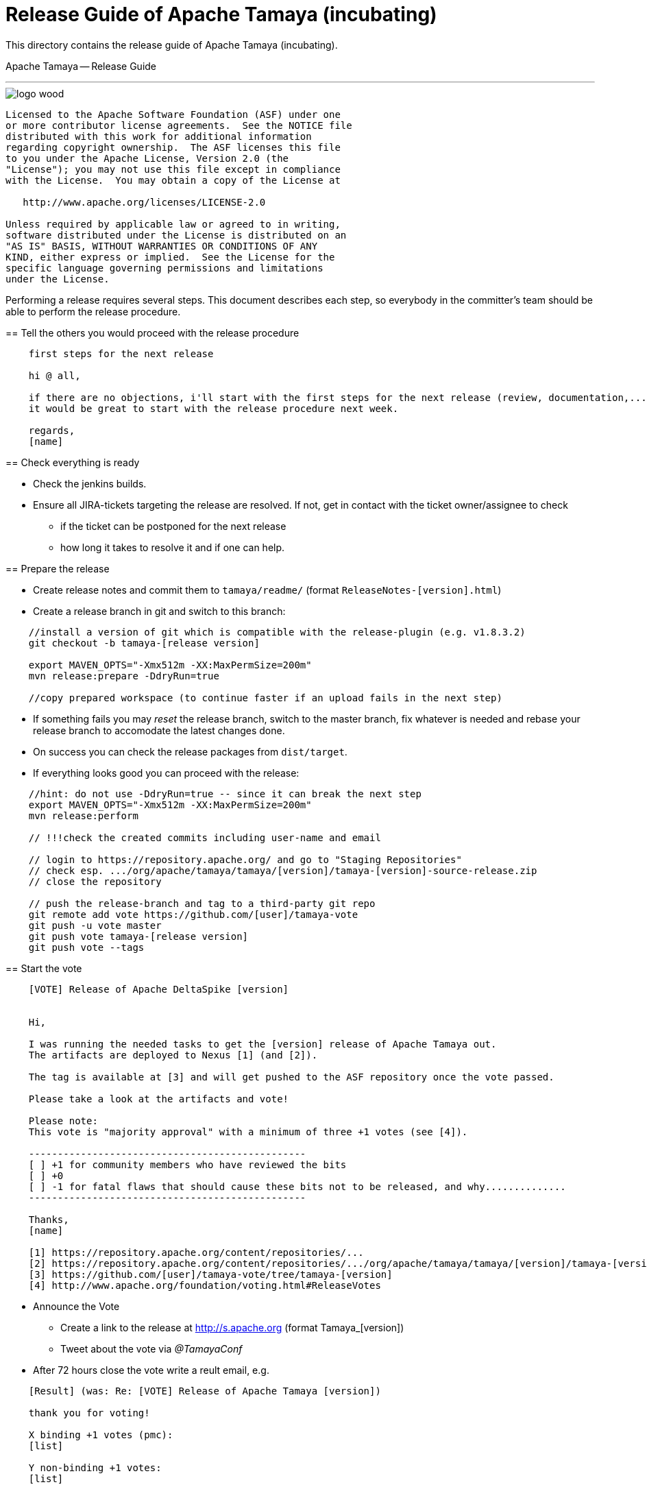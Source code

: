 # Release Guide of Apache Tamaya (incubating)

This directory contains the release guide of Apache Tamaya (incubating).
=======
Apache Tamaya -- Release Guide
==============================
:name: Tamaya
:title: Apache Tamaya Release Guide
:revnumber: 0.1-SNAPSHOT
:revremark: Incubator
:revdate: March 2016
:longversion: {revnumber} ({revremark}) {revdate}
:authorinitials: ATR
:author: Anatole Tresch
:email: <anatole@apache.org>
:source-highlighter: coderay
:website: http://tamaya.incubator.apache.org/
:toc:
:toc-placement: manual
:encoding: UTF-8
:numbered:
// Licensed to the Apache Software Foundation (ASF) under one
// or more contributor license agreements.  See the NOTICE file
// distributed with this work for additional information
// regarding copyright ownership.  The ASF licenses this file
// to you under the Apache License, Version 2.0 (the
// "License"); you may not use this file except in compliance
// with the License.  You may obtain a copy of the License at
//
//   http://www.apache.org/licenses/LICENSE-2.0
//
// Unless required by applicable law or agreed to in writing,
// software distributed under the License is distributed on an
// "AS IS" BASIS, WITHOUT WARRANTIES OR CONDITIONS OF ANY
// KIND, either express or implied.  See the License for the
// specific language governing permissions and limitations
// under the License.
'''

<<<

image::http://tamaya.incubator.apache.org/resources/images/logos/logo_wood.png[]

toc::[]

<<<
:numbered!:
-----------------------------------------------------------
Licensed to the Apache Software Foundation (ASF) under one
or more contributor license agreements.  See the NOTICE file
distributed with this work for additional information
regarding copyright ownership.  The ASF licenses this file
to you under the Apache License, Version 2.0 (the
"License"); you may not use this file except in compliance
with the License.  You may obtain a copy of the License at

   http://www.apache.org/licenses/LICENSE-2.0

Unless required by applicable law or agreed to in writing,
software distributed under the License is distributed on an
"AS IS" BASIS, WITHOUT WARRANTIES OR CONDITIONS OF ANY
KIND, either express or implied.  See the License for the
specific language governing permissions and limitations
under the License.
-----------------------------------------------------------

:numbered:


Performing a release requires several steps. This document describes each step, so everybody in the committer's
team should be able to perform the release procedure.


== Tell the others you would proceed with the release procedure

[listing,text]
----------------------------------------
    first steps for the next release

    hi @ all,

    if there are no objections, i'll start with the first steps for the next release (review, documentation,...).
    it would be great to start with the release procedure next week.

    regards,
    [name]
----------------------------------------


== Check everything is ready

* Check the jenkins builds.
* Ensure all JIRA-tickets targeting the release are resolved. If not, get in contact with the ticket
  owner/assignee to check
  ** if the ticket can be postponed for the next release
  ** how long it takes to resolve it and if one can help.


== Prepare the release

* Create release notes and commit them to `tamaya/readme/` (format `ReleaseNotes-[version].html`)
* Create a release branch in git and switch to this branch:

[listing,text]
----------------------------------------
    //install a version of git which is compatible with the release-plugin (e.g. v1.8.3.2)
    git checkout -b tamaya-[release version]

    export MAVEN_OPTS="-Xmx512m -XX:MaxPermSize=200m"
    mvn release:prepare -DdryRun=true

    //copy prepared workspace (to continue faster if an upload fails in the next step)
----------------------------------------

* If something fails you may _reset_ the release branch, switch to the master branch,
  fix whatever is needed and rebase your release branch to accomodate the latest
  changes done.
* On success you can check the release packages from `dist/target`.
* If everything looks good you can proceed with the release:

[listing,text]
----------------------------------------
    //hint: do not use -DdryRun=true -- since it can break the next step
    export MAVEN_OPTS="-Xmx512m -XX:MaxPermSize=200m"
    mvn release:perform

    // !!!check the created commits including user-name and email

    // login to https://repository.apache.org/ and go to "Staging Repositories"
    // check esp. .../org/apache/tamaya/tamaya/[version]/tamaya-[version]-source-release.zip
    // close the repository

    // push the release-branch and tag to a third-party git repo
    git remote add vote https://github.com/[user]/tamaya-vote
    git push -u vote master
    git push vote tamaya-[release version]
    git push vote --tags
----------------------------------------


== Start the vote

[listing,text]
----------------------------------------
    [VOTE] Release of Apache DeltaSpike [version]


    Hi,

    I was running the needed tasks to get the [version] release of Apache Tamaya out.
    The artifacts are deployed to Nexus [1] (and [2]).

    The tag is available at [3] and will get pushed to the ASF repository once the vote passed.

    Please take a look at the artifacts and vote!

    Please note:
    This vote is "majority approval" with a minimum of three +1 votes (see [4]).

    ------------------------------------------------
    [ ] +1 for community members who have reviewed the bits
    [ ] +0
    [ ] -1 for fatal flaws that should cause these bits not to be released, and why..............
    ------------------------------------------------

    Thanks,
    [name]

    [1] https://repository.apache.org/content/repositories/...
    [2] https://repository.apache.org/content/repositories/.../org/apache/tamaya/tamaya/[version]/tamaya-[version]-source-release.zip
    [3] https://github.com/[user]/tamaya-vote/tree/tamaya-[version]
    [4] http://www.apache.org/foundation/voting.html#ReleaseVotes
----------------------------------------

* Announce the Vote
  ** Create a link to the release at http://s.apache.org (format Tamaya_[version])
  ** Tweet about the vote via _@TamayaConf_

* After 72 hours close the vote write a reult email, e.g.

[listing,text]
----------------------------------------
    [Result] (was: Re: [VOTE] Release of Apache Tamaya [version])

    thank you for voting!

    X binding +1 votes (pmc):
    [list]

    Y non-binding +1 votes:
    [list]

    Z -1 votes
    [list]
----------------------------------------


== Perform the release

If the binding majority approved the vote continue:
git status
* Login to https://repository.apache.org/ and release the repository

* Merge release branch into master and push the branch and tag to the ASF repository.
  Always do a merge in this case (not a rebase):

[listing,text]
----------------------------------------
    git checkout master
    git merge tamaya-[version]
    git push origin tamaya-[version]
    git push origin master
----------------------------------------

* Close the release and corresponding tickets at JIRA

* Wait some minutes and check `http://repo2.maven.org/maven2/org/apache/tamaya`

* Upload the distribution Artifacts

[listing,text]
----------------------------------------
    svn co https://dist.apache.org/repos/dist/release/incubator/tamaya/
    mkdir [version]
    // add and commit the artifacts (*source-release.zip, *bin-release.zip + asc, md5, sha1)
    // use the artifacts from:
    //  http://repo1.maven.org/maven2/org/apache/tamaya/tamaya-distribution/[version]/
----------------------------------------


